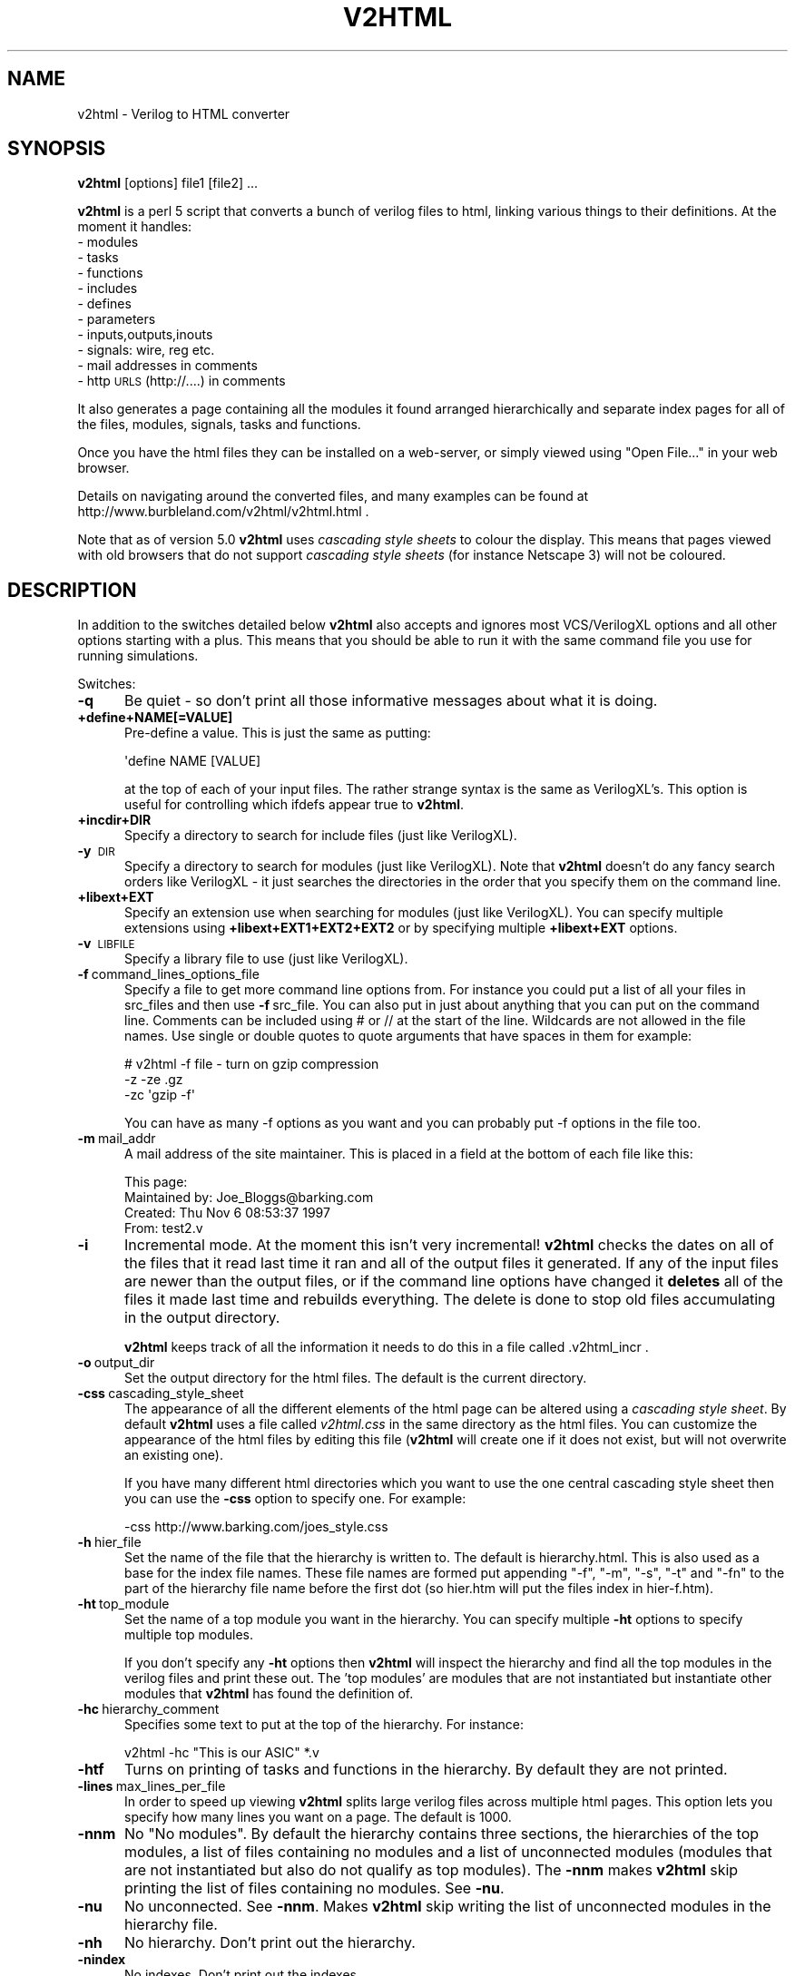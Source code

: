 .\" Automatically generated by Pod::Man v1.37, Pod::Parser v1.32
.\"
.\" Standard preamble:
.\" ========================================================================
.de Sh \" Subsection heading
.br
.if t .Sp
.ne 5
.PP
\fB\\$1\fR
.PP
..
.de Sp \" Vertical space (when we can't use .PP)
.if t .sp .5v
.if n .sp
..
.de Vb \" Begin verbatim text
.ft CW
.nf
.ne \\$1
..
.de Ve \" End verbatim text
.ft R
.fi
..
.\" Set up some character translations and predefined strings.  \*(-- will
.\" give an unbreakable dash, \*(PI will give pi, \*(L" will give a left
.\" double quote, and \*(R" will give a right double quote.  \*(C+ will
.\" give a nicer C++.  Capital omega is used to do unbreakable dashes and
.\" therefore won't be available.  \*(C` and \*(C' expand to `' in nroff,
.\" nothing in troff, for use with C<>.
.tr \(*W-
.ds C+ C\v'-.1v'\h'-1p'\s-2+\h'-1p'+\s0\v'.1v'\h'-1p'
.ie n \{\
.    ds -- \(*W-
.    ds PI pi
.    if (\n(.H=4u)&(1m=24u) .ds -- \(*W\h'-12u'\(*W\h'-12u'-\" diablo 10 pitch
.    if (\n(.H=4u)&(1m=20u) .ds -- \(*W\h'-12u'\(*W\h'-8u'-\"  diablo 12 pitch
.    ds L" ""
.    ds R" ""
.    ds C` ""
.    ds C' ""
'br\}
.el\{\
.    ds -- \|\(em\|
.    ds PI \(*p
.    ds L" ``
.    ds R" ''
'br\}
.\"
.\" If the F register is turned on, we'll generate index entries on stderr for
.\" titles (.TH), headers (.SH), subsections (.Sh), items (.Ip), and index
.\" entries marked with X<> in POD.  Of course, you'll have to process the
.\" output yourself in some meaningful fashion.
.if \nF \{\
.    de IX
.    tm Index:\\$1\t\\n%\t"\\$2"
..
.    nr % 0
.    rr F
.\}
.\"
.\" For nroff, turn off justification.  Always turn off hyphenation; it makes
.\" way too many mistakes in technical documents.
.hy 0
.if n .na
.\"
.\" Accent mark definitions (@(#)ms.acc 1.5 88/02/08 SMI; from UCB 4.2).
.\" Fear.  Run.  Save yourself.  No user-serviceable parts.
.    \" fudge factors for nroff and troff
.if n \{\
.    ds #H 0
.    ds #V .8m
.    ds #F .3m
.    ds #[ \f1
.    ds #] \fP
.\}
.if t \{\
.    ds #H ((1u-(\\\\n(.fu%2u))*.13m)
.    ds #V .6m
.    ds #F 0
.    ds #[ \&
.    ds #] \&
.\}
.    \" simple accents for nroff and troff
.if n \{\
.    ds ' \&
.    ds ` \&
.    ds ^ \&
.    ds , \&
.    ds ~ ~
.    ds /
.\}
.if t \{\
.    ds ' \\k:\h'-(\\n(.wu*8/10-\*(#H)'\'\h"|\\n:u"
.    ds ` \\k:\h'-(\\n(.wu*8/10-\*(#H)'\`\h'|\\n:u'
.    ds ^ \\k:\h'-(\\n(.wu*10/11-\*(#H)'^\h'|\\n:u'
.    ds , \\k:\h'-(\\n(.wu*8/10)',\h'|\\n:u'
.    ds ~ \\k:\h'-(\\n(.wu-\*(#H-.1m)'~\h'|\\n:u'
.    ds / \\k:\h'-(\\n(.wu*8/10-\*(#H)'\z\(sl\h'|\\n:u'
.\}
.    \" troff and (daisy-wheel) nroff accents
.ds : \\k:\h'-(\\n(.wu*8/10-\*(#H+.1m+\*(#F)'\v'-\*(#V'\z.\h'.2m+\*(#F'.\h'|\\n:u'\v'\*(#V'
.ds 8 \h'\*(#H'\(*b\h'-\*(#H'
.ds o \\k:\h'-(\\n(.wu+\w'\(de'u-\*(#H)/2u'\v'-.3n'\*(#[\z\(de\v'.3n'\h'|\\n:u'\*(#]
.ds d- \h'\*(#H'\(pd\h'-\w'~'u'\v'-.25m'\f2\(hy\fP\v'.25m'\h'-\*(#H'
.ds D- D\\k:\h'-\w'D'u'\v'-.11m'\z\(hy\v'.11m'\h'|\\n:u'
.ds th \*(#[\v'.3m'\s+1I\s-1\v'-.3m'\h'-(\w'I'u*2/3)'\s-1o\s+1\*(#]
.ds Th \*(#[\s+2I\s-2\h'-\w'I'u*3/5'\v'-.3m'o\v'.3m'\*(#]
.ds ae a\h'-(\w'a'u*4/10)'e
.ds Ae A\h'-(\w'A'u*4/10)'E
.    \" corrections for vroff
.if v .ds ~ \\k:\h'-(\\n(.wu*9/10-\*(#H)'\s-2\u~\d\s+2\h'|\\n:u'
.if v .ds ^ \\k:\h'-(\\n(.wu*10/11-\*(#H)'\v'-.4m'^\v'.4m'\h'|\\n:u'
.    \" for low resolution devices (crt and lpr)
.if \n(.H>23 .if \n(.V>19 \
\{\
.    ds : e
.    ds 8 ss
.    ds o a
.    ds d- d\h'-1'\(ga
.    ds D- D\h'-1'\(hy
.    ds th \o'bp'
.    ds Th \o'LP'
.    ds ae ae
.    ds Ae AE
.\}
.rm #[ #] #H #V #F C
.\" ========================================================================
.\"
.IX Title "V2HTML 1"
.TH V2HTML 1 "January 2009" "v2html 7.30.1.3" "v2html"
.SH "NAME"
v2html \- Verilog to HTML converter
.SH "SYNOPSIS"
.IX Header "SYNOPSIS"
\&\fBv2html\fR [options] file1 [file2] ...
.PP
\&\fBv2html\fR is a perl 5 script that converts a bunch of verilog files to
html, linking various things to their definitions. At the moment
it handles:
.IP "\- modules" 5
.IX Item "- modules"
.PD 0
.IP "\- tasks" 5
.IX Item "- tasks"
.IP "\- functions" 5
.IX Item "- functions"
.IP "\- includes" 5
.IX Item "- includes"
.IP "\- defines" 5
.IX Item "- defines"
.IP "\- parameters" 5
.IX Item "- parameters"
.IP "\- inputs,outputs,inouts" 5
.IX Item "- inputs,outputs,inouts"
.IP "\- signals: wire, reg etc." 5
.IX Item "- signals: wire, reg etc."
.IP "\- mail addresses in comments" 5
.IX Item "- mail addresses in comments"
.IP "\- http \s-1URLS\s0 (http://....) in comments" 5
.IX Item "- http URLS (http://....) in comments"
.PD
.PP
It also generates a page containing all the modules it found arranged
hierarchically and separate index pages for all of the files, modules,
signals, tasks and functions.
.PP
Once you have the html files they can be installed on a web\-server, or
simply viewed using \*(L"Open File...\*(R" in your web browser.
.PP
Details on navigating around the converted files, and many examples
can be found at http://www.burbleland.com/v2html/v2html.html .
.PP
Note that as of version 5.0 \fBv2html\fR uses \fIcascading style sheets\fR
to colour the display. This means that pages viewed with old browsers
that do not support \fIcascading style sheets\fR (for instance Netscape
3) will not be coloured.
.SH "DESCRIPTION"
.IX Header "DESCRIPTION"
In addition to the switches detailed below \fBv2html\fR also accepts and
ignores most VCS/VerilogXL options and all other options starting with a
plus. This means that you should be able to run it with the same
command file you use for running simulations.
.PP
Switches:
.IP "\fB\-q\fR" 5
.IX Item "-q"
Be quiet \- so don't print all those informative messages about what
it is doing.
.IP "\fB+define+NAME[=VALUE]\fR" 5
.IX Item "+define+NAME[=VALUE]"
Pre-define a value. This is just the same as putting:
.Sp
.Vb 1
\&        \(aqdefine NAME [VALUE]
.Ve
.Sp
at the top of each of your input files. The rather strange syntax is the
same as VerilogXL's. This option is useful for controlling which ifdefs appear
true to \fBv2html\fR.
.IP "\fB+incdir+DIR\fR" 5
.IX Item "+incdir+DIR"
Specify a directory to search for include files (just like VerilogXL).
.IP "\fB\-y\fR\ \s-1DIR\s0" 5
.IX Item "-yDIR"
Specify a directory to search for modules (just like VerilogXL). Note that
\&\fBv2html\fR doesn't do any fancy search orders like VerilogXL \- it just searches
the directories in the order that you specify them on the command line.
.IP "\fB+libext+EXT\fR" 5
.IX Item "+libext+EXT"
Specify an extension use when searching for modules (just like
VerilogXL). You can specify multiple extensions using
\&\fB+libext+EXT1+EXT2+EXT2\fR or by specifying multiple \fB+libext+EXT\fR
options.
.IP "\fB\-v\fR\ \s-1LIBFILE\s0" 5
.IX Item "-vLIBFILE"
Specify a library file to use (just like VerilogXL).
.IP "\fB\-f\fR\ command_lines_options_file" 5
.IX Item "-fcommand_lines_options_file"
Specify a file to get more command line options from. For instance you
could put a list of all your files in src_files and then use \fB\-f\fR\ src_file.  You can also put in just about anything that you can put
on the command line.  Comments can be included using # or // at the
start of the line. Wildcards are not allowed in the file names. Use
single or double quotes to quote arguments that have spaces in them
for example:
.Sp
.Vb 3
\&          # v2html \-f file \- turn on gzip compression
\&          \-z \-ze .gz
\&          \-zc \(aqgzip  \-f\(aq
.Ve
.Sp
You can have as many \-f options as you want and you can probably put
\&\-f options in the file too.
.IP "\fB\-m\fR\ mail_addr" 5
.IX Item "-mmail_addr"
A mail address of the site maintainer. This is placed in a field at
the bottom of each file like this:
.Sp
.Vb 4
\& This page:
\&         Maintained by:         Joe_Bloggs@barking.com
\&         Created:               Thu Nov 6 08:53:37 1997
\&         From:                  test2.v
.Ve
.IP "\fB\-i\fR" 5
.IX Item "-i"
Incremental mode. At the moment this isn't very incremental! \fBv2html\fR
checks the dates on all of the files that it read last time it ran and
all of the output files it generated.  If any of the input files are
newer than the output files, or if the command line options have
changed it \fBdeletes\fR all of the files it made last time and rebuilds
everything. The delete is done to stop old files accumulating in the
output directory.
.Sp
\&\fBv2html\fR keeps track of all the information it needs to do this in
a file called .v2html_incr .
.IP "\fB\-o\fR\ output_dir" 5
.IX Item "-ooutput_dir"
Set the output directory for the html files. The default is the current
directory.
.IP "\fB\-css\fR\ cascading_style_sheet" 5
.IX Item "-csscascading_style_sheet"
The appearance of all the different elements of the html page can be altered
using a \fIcascading style sheet\fR. By default \fBv2html\fR uses a file called
\&\fIv2html.css\fR in the same directory as the html files. You can customize the
appearance of the html files by editing this file (\fBv2html\fR will create one
if it does not exist, but will not overwrite an existing one). 
.Sp
If you have many different html directories which you want to use the
one central cascading style sheet then you can use the \fB\-css\fR option
to specify one. For example:
.Sp
.Vb 1
\&        \-css http://www.barking.com/joes_style.css
.Ve
.IP "\fB\-h\fR\ hier_file" 5
.IX Item "-hhier_file"
Set the name of the file that the hierarchy is written to. The default
is hierarchy.html. This is also used as a base for the index file
names.  These file names are formed put appending \f(CW\*(C`\-f\*(C'\fR, \f(CW\*(C`\-m\*(C'\fR,
\&\f(CW\*(C`\-s\*(C'\fR, \f(CW\*(C`\-t\*(C'\fR and \f(CW\*(C`\-fn\*(C'\fR to the part of the hierarchy file name
before the first dot (so hier.htm will put the files index in
hier\-f.htm).
.IP "\fB\-ht\fR\ top_module" 5
.IX Item "-httop_module"
Set the name of a top module you want in the hierarchy. You can specify
multiple \fB\-ht\fR options to specify multiple top modules. 
.Sp
If you don't specify any \fB\-ht\fR options then \fBv2html\fR will inspect
the hierarchy and find all the top modules in the verilog files and
print these out. The 'top modules' are modules that are not
instantiated but instantiate other modules that \fBv2html\fR has found
the definition of.
.IP "\fB\-hc\fR\ hierarchy_comment" 5
.IX Item "-hchierarchy_comment"
Specifies some text to put at the top of the hierarchy. For instance:
.Sp
.Vb 1
\&   v2html \-hc "This is our ASIC" *.v
.Ve
.IP "\fB\-htf\fR" 5
.IX Item "-htf"
Turns on printing of tasks and functions in the hierarchy. By default they
are not printed.
.IP "\fB\-lines\fR\ max_lines_per_file" 5
.IX Item "-linesmax_lines_per_file"
In order to speed up viewing \fBv2html\fR splits large verilog files across multiple
html pages. This option lets you specify how many lines you want on a page. The 
default is 1000.
.IP "\fB\-nnm\fR" 5
.IX Item "-nnm"
No \*(L"No modules\*(R". By default the hierarchy contains three sections, the
hierarchies of the top modules, a list of files containing no modules
and a list of unconnected modules (modules that are not instantiated
but also  do not qualify as top modules). The \fB\-nnm\fR makes
\&\fBv2html\fR skip printing the list of files containing no modules.
See \fB\-nu\fR.
.IP "\fB\-nu\fR" 5
.IX Item "-nu"
No unconnected. See \fB\-nnm\fR. Makes \fBv2html\fR skip writing the list
of unconnected modules in the hierarchy file.
.IP "\fB\-nh\fR" 5
.IX Item "-nh"
No hierarchy. Don't print out the hierarchy.
.IP "\fB\-nindex\fR" 5
.IX Item "-nindex"
No indexes. Don't print out the indexes.
.IP "\fB\-ni\fR" 5
.IX Item "-ni"
By default \fBv2html\fR 'greys out' any code that is ifdefed out. The \fB\-ni\fR
turns this greying out off. Note that v2html always ignores code that is
ifdefed out when it is parsing.
.IP "\fB\-z\fR" 5
.IX Item "-z"
Compress the html files generated (and make sure the links point to
the compressed versions). This can be useful if you convert machine
generated code, like \s-1ASIC\s0 \s-1RAM\s0 macros which are huge before they are
converted and even bigger afterwards.
.IP "\fB\-zc\fR\ compresser" 5
.IX Item "-zccompresser"
The executable to use to compress the html files if \fB\-z\fR is used. The
Default is 'compress \f(CW\*(C`\-f\*(C'\fR'. For instance to use gzip use \fB\-zc\fR 'gzip \f(CW\*(C`\-f\*(C'\fR'
(the \f(CW\*(C`\-f\*(C'\fR stops gzip prompting you about overwriting files).
.IP "\fB\-ze\fR\ compressed_extension" 5
.IX Item "-zecompressed_extension"
The extension that your compress executable uses. The default is '.Z'. If you
were using gzip then you'd want \fB\-ze\fR .gz
.IP "\fB\-F\fR\ [frame_file.html]" 5
.IX Item "-F[frame_file.html]"
Frame mode. Using \fB\-F\fR turns on the generation of framed output
where a top level frame file is generated that creates three
frames in your browser, the top one for the hierarchy the middle
one for the code and the bottom one for any definitions to appear 
in.
.Sp
The default name for the frame file is frame.html. This default
can be overridden by specifying a file name after the \fB\-F\fR option.
.IP "\fB\-VF\fR\ [frame_file.html]" 5
.IX Item "-VF[frame_file.html]"
Same as \fB\-F\fR but arranges the frames vertically so that the hierarchy is
down the side.
.IP "\fB\-s\fR" 5
.IX Item "-s"
Link to the source. This causes the file name in From field of
the page footer to become a link to the unconverted verilog 
file:
.Sp
.Vb 4
\& This page:
\&         Maintained by:         Joe_Bloggs@barking.com
\&         Created:               Thu Nov 6 08:53:37 1997
\&         From:                  /asic/verilog/test2.v
.Ve
.Sp
For this to work your web server must have access to the source code.
Also, you must either run v2html in the output directory or use
absolute path names for the verilog files.
.Sp
For example, if the source is in /home/asic/verilog and the html files
want to end up in /home/www/verilog then there are two ways to run it
to get \fB\-s\fR to work:
.Sp
.Vb 3
\&  1) In the output directory with verilog files specified by relative paths:
\&        cd /home/www/verilog
\&        v2html \-s ../../asic/verilog/*.v
.Ve
.Sp
.Vb 3
\& 2) In any directory with verilog files specified by absolute paths:
\&        cd /anywhere
\&        v2html \-s \-o /home/www/verilog   /home/asic/verilog/*.v
.Ve
.IP "\fB\-c\fR\ /cgi_script\ /path_to_html_files" 5
.IX Item "-c/cgi_script/path_to_html_files"
Activate \s-1CGI\s0 features which allow the user to hide and show
regions of the hierarchy in a similar way to the old file manager
on windows 3.1. This method only works if you put the files on
a web server.
.Sp
To use this you must have installed the v2html \s-1CGI\s0 script on your
web\-server. The /cgi_script is the name of the \s-1CGI\s0 script (with path).
The /path_to_v_files is the directory you are putting your html files.
.Sp
These paths are the paths your web server sees (not the full paths on
the system) so is the same path that appears after \fIhttp://server\fR when 
accessing the files.
.Sp
Here's an example:
.Sp
.Vb 2
\&  cp v2html\-cgi /opt/CERNhttpd/cgi\-bin/ 
\&  chmod 755 /opt/CERNhttpd/cgi\-bin/v2html\-cgi
.Ve
.Sp
.Vb 2
\&  cd /home/web/v2html/example/ex1
\&  v2html \-c /cgi\-bin/v2html\-cgi /v2html/example/ex1 ../verilog/*.v
.Ve
.Sp
Note that \fBv2html\fR can't check the parameters to \fB\-c\fR while
converting the files. You'll have to do it yourself by viewing the
hierarchy in your web browser and clicking on \fB[Hide\ All]\fR at the
top of the hierarchy. Make sure you view the file using the web server
(use \fIhttp://server/v2html/example/ex1/hierarchy.html\fR rather than
\&\fIfile:/home/web/v2html/example/ex1/hierarchy.html\fR).
.Sp
Depending on your webserver you may also need to use the \-css to
specify the full \s-1URL\s0 to your cascading stylesheet eg:
.Sp
.Vb 3
\& v2html \-c /cgi\-bin/v2html\-cgi /v2html/examples/millennium_clock/hier_cgi
\&  \-css http://www.burbleland.com/v2html/examples/millennium_clock/hier_cgi/v2html.css
\&  *.v
.Ve
.Sp
If you get a message like this when you click on \fB[Hide\ All]\fR:
.Sp
.Vb 2
\&  Bad script request \-\- neither \(aq/opt/CERNhttpd/cgi\-bin/v2html\-cg\(aq 
\&        nor \(aq/opt/CERNhttpd/cgi\-bin/v2html\-cg.pp\(aq is executable
.Ve
.Sp
Then either there is either a problem with the installation of the cgi
script or you have incorrectly specified the first parameter to \fB\-c\fR.
.Sp
If you get a message like this:
.Sp
.Vb 1
\&  v2html error.
.Ve
.Sp
then you have probably got the second parameter to \fB\-c\fR wrong.
.IP "\fB\-k\fR\ key_string" 5
.IX Item "-kkey_string"
Specify the key to use for to stop people looking at hierarchy files
that are protected by web-server security. The default is to use a
random key, but this means that you can't have bookmarks of the
hierarchy in various states (because the bookmark will contain the
key, and the key will change each time you run \fBv2html\fR). To get
round this problem you can use \fB\-k\fR and always have the same
key string. The key can be any string of digits and letters.
.IP "\fB\-njshier\fR" 5
.IX Item "-njshier"
Deactivate Javascript features that allow the user to hide and
collapse regions of the hierarchy.
.IP "\fB\-ncookies\fR" 5
.IX Item "-ncookies"
The Javascript version of the hierarchy uses cookies to remember the state
you left the hierarchy in, so when you next visit the hierarchy page it will
be in the same state. If you hate cookies then use the \fB\-ncookies\fR option
to turn them off.
.IP "\fB\-nsigpopup\fR" 5
.IX Item "-nsigpopup"
Turn off the generation of javascript that does the signal popup window.
Specifying this option also turns off \*(L"Quick Search\*(R".
.IP "\fB\-tab\fR\ value" 5
.IX Item "-tabvalue"
Expand tabs to the specified value.
.IP "\fB\-debug\fR" 5
.IX Item "-debug"
Turn on lots of debugging information.
.SH "AUTHOR"
.IX Header "AUTHOR"
Costas Calamvokis <\fIv2html730@burbleland.com\fR>.
.SH "EXAMPLES"
.IX Header "EXAMPLES"
Here is an example where \fBv2html\fR is run in the directory containing
the verilog files (note the \fB\-o\fR option):
.PP
.Vb 3
\&  cd /users/jb/verilog_files/
\&  v2html \-F my_frame.html \-h my_hier.html \-ht chip_top \-htf \-nu
\&    \-o /users/www/project/verilog \-m Joe_Blogs@barking.com \-s *.v
.Ve
.PP
As the verilog files don't have absolute paths and we aren't running
in the destination directory can't use \fB\-s\fR (link to source) as the
links \fBv2html\fR will create wouldn't allow the web server to find the
files.
.PP
Here is an example where \fBv2html\fR is run in the directory where
we want the html files (no \fB\-o\fR option):
.PP
.Vb 4
\&  cd  /users/www/project/verilog
\&  v2html \-F my_frame.html \-h my_hier.html \-ht chip_top \-nu \-htf
\&    \-m Joe_Blogs@barking.com \-s  
\&    \-c /cgi\-bin/v2html\-cgi /project/verilog ../../../jb/verilog_files/*.v
.Ve
.PP
Here we can use the \fB\-s\fR option because we are running the the destination
directory, so the links \fBv2html\fR creates to the source will work
(providing the web server is allowed to server files from
/users/jb/verilog_files).
.SH "DIAGNOSTICS"
.IX Header "DIAGNOSTICS"
By default \fBv2html\fR tells you a lot about what it is doing (this is
because it is slow and if it didn't you'd think it had crashed!). These
messages can get in the way of the warnings \fBv2html\fR produces, so if
you have a problem first try \fB\-q\fR (quiet) to see if there are any warnings
you missed in the deluge of messages.
.PP
Most of the Error messages concern failures to open files, I guess these
will be caused by bad permissions, or you pointing \fBv2html\fR at files
or directories that don't exist.
.PP
The errors that say things like:
.PP
.Vb 5
\&   Warning: Confused in t.v line 2 (state=SIGNAL_AFTER_NAME):
\&   wire g  xx;
\&           ^
\&mean that you have written some verilog that I wasn\(aqt expecting \- send
\&it to me and I\(aqll see what I can do.
.Ve
.PP
Most of the warnings concern things that \fBv2html\fR will ignore because
it found more than one of them. The most common is a duplicate module
being found because an old copy of one of the files is lurking in
your source directory. The easiest way around this is to use the
\&\fB\-f\fR option something like this:
.PP
.Vb 2
\&  ls /path/*.v | grep \-v old_module_file.v > src_files
\&  v2html \-f src_files
.Ve
.PP
Generally \fBv2html\fR will ignore duplicate things (so for example
modules won't appear in the hierarchy), but sometimes it will just pick
one of them, so watch those warnings.
